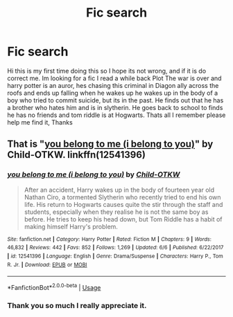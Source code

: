 #+TITLE: Fic search

* Fic search
:PROPERTIES:
:Author: Here_for_a_looksie
:Score: 3
:DateUnix: 1544135980.0
:DateShort: 2018-Dec-07
:END:
Hi this is my first time doing this so I hope its not wrong, and if it is do correct me. Im looking for a fic I read a while back Plot The war is over and harry potter is an auror, hes chasing this criminal in Diagon ally across the roofs and ends up falling when he wakes up he wakes up in the body of a boy who tried to commit suicide, but its in the past. He finds out that he has a brother who hates him and is in slytherin. He goes back to school to finds he has no friends and tom riddle is at Hogwarts. Thats all I remember please help me find it, Thanks


** That is "[[https://www.fanfiction.net/s/12541396/1/you-belong-to-me-i-belong-to-you][you belong to me (i belong to you)]]" by Child-OTKW. linkffn(12541396)
:PROPERTIES:
:Author: chiruochiba
:Score: 2
:DateUnix: 1544137586.0
:DateShort: 2018-Dec-07
:END:

*** [[https://www.fanfiction.net/s/12541396/1/][*/you belong to me (i belong to you)/*]] by [[https://www.fanfiction.net/u/8446079/Child-OTKW][/Child-OTKW/]]

#+begin_quote
  After an accident, Harry wakes up in the body of fourteen year old Nathan Ciro, a tormented Slytherin who recently tried to end his own life. His return to Hogwarts causes quite the stir through the staff and students, especially when they realise he is not the same boy as before. He tries to keep his head down, but Tom Riddle has a habit of making himself Harry's problem.
#+end_quote

^{/Site/:} ^{fanfiction.net} ^{*|*} ^{/Category/:} ^{Harry} ^{Potter} ^{*|*} ^{/Rated/:} ^{Fiction} ^{M} ^{*|*} ^{/Chapters/:} ^{9} ^{*|*} ^{/Words/:} ^{46,832} ^{*|*} ^{/Reviews/:} ^{442} ^{*|*} ^{/Favs/:} ^{852} ^{*|*} ^{/Follows/:} ^{1,269} ^{*|*} ^{/Updated/:} ^{6/6} ^{*|*} ^{/Published/:} ^{6/22/2017} ^{*|*} ^{/id/:} ^{12541396} ^{*|*} ^{/Language/:} ^{English} ^{*|*} ^{/Genre/:} ^{Drama/Suspense} ^{*|*} ^{/Characters/:} ^{Harry} ^{P.,} ^{Tom} ^{R.} ^{Jr.} ^{*|*} ^{/Download/:} ^{[[http://www.ff2ebook.com/old/ffn-bot/index.php?id=12541396&source=ff&filetype=epub][EPUB]]} ^{or} ^{[[http://www.ff2ebook.com/old/ffn-bot/index.php?id=12541396&source=ff&filetype=mobi][MOBI]]}

--------------

*FanfictionBot*^{2.0.0-beta} | [[https://github.com/tusing/reddit-ffn-bot/wiki/Usage][Usage]]
:PROPERTIES:
:Author: FanfictionBot
:Score: 1
:DateUnix: 1544137604.0
:DateShort: 2018-Dec-07
:END:


*** Thank you so much I really appreciate it.
:PROPERTIES:
:Author: Here_for_a_looksie
:Score: 1
:DateUnix: 1544141256.0
:DateShort: 2018-Dec-07
:END:
